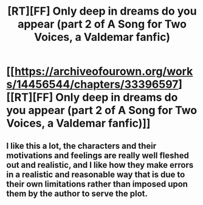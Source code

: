 #+TITLE: [RT][FF] Only deep in dreams do you appear (part 2 of A Song for Two Voices, a Valdemar fanfic)

* [[https://archiveofourown.org/works/14456544/chapters/33396597][[RT][FF] Only deep in dreams do you appear (part 2 of A Song for Two Voices, a Valdemar fanfic)]]
:PROPERTIES:
:Author: Swimmer963
:Score: 11
:DateUnix: 1525447836.0
:DateShort: 2018-May-04
:END:

** I like this a lot, the characters and their motivations and feelings are really well fleshed out and realistic, and I like how they make errors in a realistic and reasonable way that is due to their own limitations rather than imposed upon them by the author to serve the plot.
:PROPERTIES:
:Author: yagsuomynona
:Score: 1
:DateUnix: 1525491755.0
:DateShort: 2018-May-05
:END:
